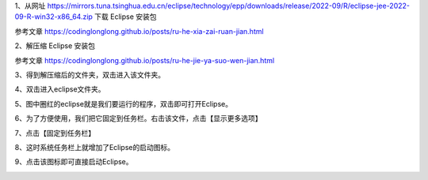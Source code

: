 .. title: 如何安装Eclipse
.. slug: ru-he-an-zhuang-eclipse
.. date: 2022-09-15 23:17:24 UTC+08:00
.. tags: Java
.. category: Java
.. link: 
.. description: 
.. type: text

1、从网址 https://mirrors.tuna.tsinghua.edu.cn/eclipse/technology/epp/downloads/release/2022-09/R/eclipse-jee-2022-09-R-win32-x86_64.zip  下载 Eclipse 安装包

参考文章 https://codinglonglong.github.io/posts/ru-he-xia-zai-ruan-jian.html

2、解压缩 Eclipse 安装包

参考文章 https://codinglonglong.github.io/posts/ru-he-jie-ya-suo-wen-jian.html

3、得到解压缩后的文件夹，双击进入该文件夹。

.. TEASER_END

.. image:: /images/d71cb6656291caf07d2bb5b4dfda8d3.png

4、双击进入eclipse文件夹。

.. image:: /images/a39a4cf3c5acf30bd0236228c84baf6.png

5、图中圈红的eclipse就是我们要运行的程序，双击即可打开Eclipse。

.. image:: /images/2480e3f3ab970cd0e1fa9564cc5b179.png

6、为了方便使用，我们把它固定到任务栏。右击该文件，点击【显示更多选项】

.. image:: /images/8b7835d80e1c954edd81cb133843c48.png

7、点击【固定到任务栏】

.. image:: /images/81e3d514b247db9acd08d6f3cb12b79.png

8、这时系统任务栏上就增加了Eclipse的启动图标。

.. image:: /images/23152b12bcf678e46ccc6b4e9428301.png

9、点击该图标即可直接启动Eclipse。

.. image:: /images/e05639d94e7247faa8d93cf2820a5f2.png


